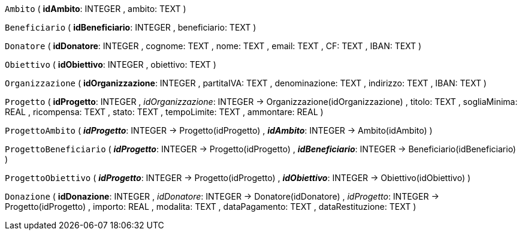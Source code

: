 `Ambito` (
  **idAmbito**: INTEGER
, ambito: TEXT
)

`Beneficiario` (
  **idBeneficiario**: INTEGER
, beneficiario: TEXT
)

`Donatore` (
  **idDonatore**: INTEGER
, cognome: TEXT
, nome: TEXT
, email: TEXT
, CF: TEXT
, IBAN: TEXT
)

`Obiettivo` (
  **idObiettivo**: INTEGER
, obiettivo: TEXT
)

`Organizzazione` (
  **idOrganizzazione**: INTEGER
, partitaIVA: TEXT
, denominazione: TEXT
, indirizzo: TEXT
, IBAN: TEXT
)

`Progetto` (
  **idProgetto**: INTEGER
, __idOrganizzazione__: INTEGER -> Organizzazione(idOrganizzazione)
, titolo: TEXT
, sogliaMinima: REAL
, ricompensa: TEXT
, stato: TEXT
, tempoLimite: TEXT
, ammontare: REAL
)

`ProgettoAmbito` (
  **__idProgetto__**: INTEGER -> Progetto(idProgetto)
, **__idAmbito__**: INTEGER -> Ambito(idAmbito)
)

`ProgettoBeneficiario` (
  **__idProgetto__**: INTEGER -> Progetto(idProgetto)
, **__idBeneficiario__**: INTEGER -> Beneficiario(idBeneficiario)
)

`ProgettoObiettivo` (
  **__idProgetto__**: INTEGER -> Progetto(idProgetto)
, **__idObiettivo__**: INTEGER -> Obiettivo(idObiettivo)
)

`Donazione` (
  **idDonazione**: INTEGER
, __idDonatore__: INTEGER -> Donatore(idDonatore)
, __idProgetto__: INTEGER -> Progetto(idProgetto)
, importo: REAL
, modalita: TEXT
, dataPagamento: TEXT
, dataRestituzione: TEXT
)

